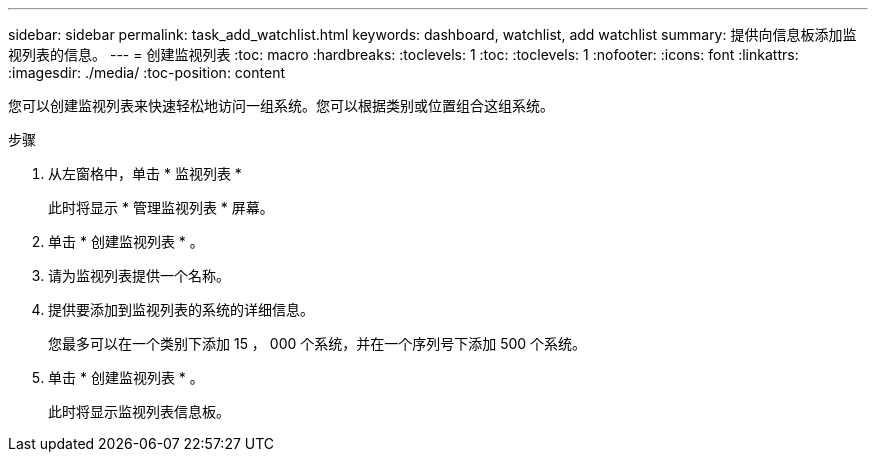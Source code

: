 ---
sidebar: sidebar 
permalink: task_add_watchlist.html 
keywords: dashboard, watchlist, add watchlist 
summary: 提供向信息板添加监视列表的信息。 
---
= 创建监视列表
:toc: macro
:hardbreaks:
:toclevels: 1
:toc: 
:toclevels: 1
:nofooter: 
:icons: font
:linkattrs: 
:imagesdir: ./media/
:toc-position: content


[role="lead"]
您可以创建监视列表来快速轻松地访问一组系统。您可以根据类别或位置组合这组系统。

.步骤
. 从左窗格中，单击 * 监视列表 *
+
此时将显示 * 管理监视列表 * 屏幕。

. 单击 * 创建监视列表 * 。
. 请为监视列表提供一个名称。
. 提供要添加到监视列表的系统的详细信息。
+
您最多可以在一个类别下添加 15 ， 000 个系统，并在一个序列号下添加 500 个系统。

. 单击 * 创建监视列表 * 。
+
此时将显示监视列表信息板。


